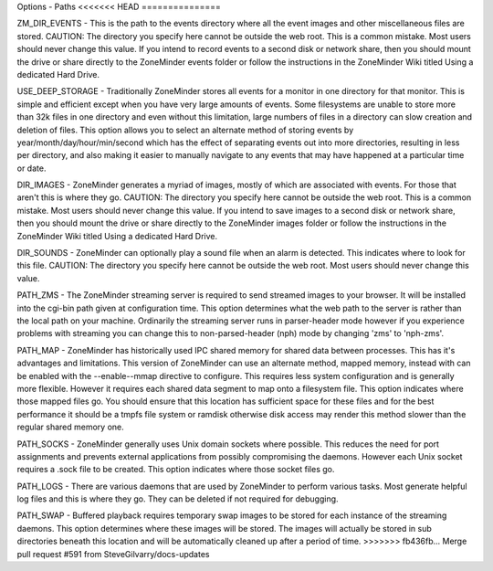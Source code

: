 Options - Paths
<<<<<<< HEAD
===============

.. image:: images/Config_images.png

=======
---------------

.. image:: images/Options_Paths.png

ZM_DIR_EVENTS - This is the path to the events directory where all the event images and other miscellaneous files are stored. CAUTION: The directory you specify here cannot be outside the web root. This is a common mistake. Most users should never change this value. If you intend to record events to a second disk or network share, then you should mount the drive or share directly to the ZoneMinder events folder or follow the instructions in the ZoneMinder Wiki titled Using a dedicated Hard Drive.

USE_DEEP_STORAGE - Traditionally ZoneMinder stores all events for a monitor in one directory for that monitor. This is simple and efficient except when you have very large amounts of events. Some filesystems are unable to store more than 32k files in one directory and even without this limitation, large numbers of files in a directory can slow creation and deletion of files. This option allows you to select an alternate method of storing events by year/month/day/hour/min/second which has the effect of separating events out into more directories, resulting in less per directory, and also making it easier to manually navigate to any events that may have happened at a particular time or date.

DIR_IMAGES - ZoneMinder generates a myriad of images, mostly of which are associated with events. For those that aren't this is where they go. CAUTION: The directory you specify here cannot be outside the web root. This is a common mistake. Most users should never change this value. If you intend to save images to a second disk or network share, then you should mount the drive or share directly to the ZoneMinder images folder or follow the instructions in the ZoneMinder Wiki titled Using a dedicated Hard Drive.

DIR_SOUNDS - ZoneMinder can optionally play a sound file when an alarm is detected. This indicates where to look for this file. CAUTION: The directory you specify here cannot be outside the web root. Most users should never change this value.

PATH_ZMS - The ZoneMinder streaming server is required to send streamed images to your browser. It will be installed into the cgi-bin path given at configuration time. This option determines what the web path to the server is rather than the local path on your machine. Ordinarily the streaming server runs in parser-header mode however if you experience problems with streaming you can change this to non-parsed-header (nph) mode by changing 'zms' to 'nph-zms'.

PATH_MAP - ZoneMinder has historically used IPC shared memory for shared data between processes. This has it's advantages and limitations. This version of ZoneMinder can use an alternate method, mapped memory, instead with can be enabled with the --enable--mmap directive to configure. This requires less system configuration and is generally more flexible. However it requires each shared data segment to map onto a filesystem file. This option indicates where those mapped files go. You should ensure that this location has sufficient space for these files and for the best performance it should be a tmpfs file system or ramdisk otherwise disk access may render this method slower than the regular shared memory one.

PATH_SOCKS - ZoneMinder generally uses Unix domain sockets where possible. This reduces the need for port assignments and prevents external applications from possibly compromising the daemons. However each Unix socket requires a .sock file to be created. This option indicates where those socket files go.

PATH_LOGS - There are various daemons that are used by ZoneMinder to perform various tasks. Most generate helpful log files and this is where they go. They can be deleted if not required for debugging.

PATH_SWAP - Buffered playback requires temporary swap images to be stored for each instance of the streaming daemons. This option determines where these images will be stored. The images will actually be stored in sub directories beneath this location and will be automatically cleaned up after a period of time.
>>>>>>> fb436fb... Merge pull request #591 from SteveGilvarry/docs-updates
